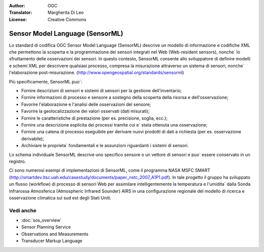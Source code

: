 .. Writing Tip:
  Writing tips describe what content should be in the following section.

.. Writing Tip:
  Metadata about this document

:Author: OGC
:Translator: Margherita Di Leo
:License: Creative Commons

.. Writing Tip: 
  Project logos are stored here:
    https://github.com/OSGeo/OSGeoLive-doc/tree/master/images/project_logos
  and accessed here:
    /images/project_logos/<filename>
  A symbolic link to the images directory is created during the build process.

.. image:: /images/project_logos/logo-OGC-left.png
  :scale: 100 %
  :alt: OGC logo
  :align: right

.. image:: /images/project_logos/logo-OGC-right.png
  :scale: 100 %
  :alt: OGC logo
  :align: right

.. Writing Tip: Name of application

Sensor Model Language (SensorML)
================================================================================

.. Writing Tip:
  1 paragraph or 2 defining what the standard is.

Lo standard di codifica OGC Sensor Model Language (SensorML) descrive un modello di informazione e codifiche XML che permettono la scoperta e la programmazione dei sensori integrati nel Web (Web-resident sensors), nonche` lo sfruttamento delle osservazioni dei sensori. In questo contesto, SensorML consente allo sviluppatore di definire modelli e schemi XML per descrivere qualsiasi processo, compresa la misurazione attraverso un sistema di sensori, nonche` l'elaborazione post-misurazione. (http://www.opengeospatial.org/standards/sensorml)

.. image:: /images/standards/sensorml.jpg
  :scale: 55%
  :alt: sensorML in Context

Più specificamente, SensorML puo`: 

* Fornire descrizioni di sensori e sistemi di sensori per la gestione dell'inventario;
* Fornire informazioni di processo e sensore a sostegno della scoperta della risorsa e dell'osservazione;
* Favorire l'elaborazione e l'analisi delle osservazioni del sensore;
* Favorire la geolocalizzazione dei valori osservati (dati misurati);
* Fornire le caratteristiche di prestazione (per es. precisione, soglia, ecc.);
* Fornire una descrizione esplicita dei processi tramite cui e` stata ottenuta una osservazione;
* Fornire una catena di processo eseguibile per derivare nuovi prodotti di dati a richiesta (per es. osservazione derivabile);
* Archiviare le proprieta` fondamentali e le assunzioni riguardanti i sistemi di sensori.

Lo schema individuale SensorML descrive uno specifico sensore o un vettore di sensori e puo` essere conservato in un registro.

Ci sono numerosi esempi di implementazioni di SensorML, come il programma NASA MSFC SMART (http://smartdev.itsc.uah.edu/casestudy/documents/paper_nstc_2007_A1P1.pdf). In tale progetto il gruppo ha sviluppato un flusso (workflow) di processo di sensori Web per assimilare intelligentemente la temperatura e l'umidita` dalla Sonda Infrarossa Atmosferica (Atmospheric Infrared Sounder) AIRS in una configurazione regionale del modello di ricerca e osservazione climatica sul sud est degli Stati Uniti.

Vedi anche
--------------------------------------------------------------------------------

.. Writing Tip:
  Describe Similar standard

* :doc:`sos_overview`
* Sensor Planning Service
* Observations and Measurements
* Transducer Markup Language
